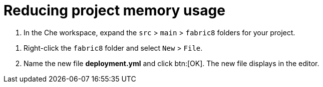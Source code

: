 [id="reducing_project_memory_usage"]
= Reducing project memory usage

// for hello-world
ifeval::["{context}" == "hello-world"]
Optimizing memory usage is important when using the Free Tier of OpenShift Online because this tier provides limited memory. Also, each additional project in {osio} requires an additional share of your OpenShift Online resources.

You can optimize your new quickstart to use less memory as follows:
endif::[]

// for spring-boot
ifeval::["{context}" == "spring-boot"]
Your OpenShift Online account must now share resources with two quickstart projects: the Hello World Vert.x project and the new Spring Boot HTTP project.

To optimize memory for the Spring Boot HTTP quickstart:
endif::[]

. In the Che workspace, expand the `src` &#62; `main` &#62; `fabric8` folders for your project.

// for hello-world
ifeval::["{context}" == "hello-world"]
+
image::fabric8_folder.png[Fabric8 Folder]
+
endif::[]

// for spring-boot
ifeval::["{context}" == "spring-boot"]
+
image::sb_optimize_folders.png[File Tree]
+
endif::[]

. Right-click the `fabric8` folder and select `New` &#62; `File`.
// for hello-world
ifeval::["{context}" == "hello-world"]
+
image::new_file.png[New File Menu]
+
endif::[]

. Name the new file *deployment.yml* and click btn:[OK]. The new file displays in the editor.
// for spring-boot
ifeval::["{context}" == "spring-boot"]
+
image::deploymentyaml.png[Deployment.Yaml]
+

. Copy the contents of the following file to your new YAML file: https://raw.githubusercontent.com/burrsutter/vertx-eventbus/master/src/main/fabric8/deployment.yml[deployment.yaml].
+
IMPORTANT: Spaces are meaningful in YAML files. Ensure that the correct spacing is copied into your YAML file from the link.
+

. Use kbd:[Ctrl+s] (or kbd:[Cmd+s] for macOS) to save your changes.
